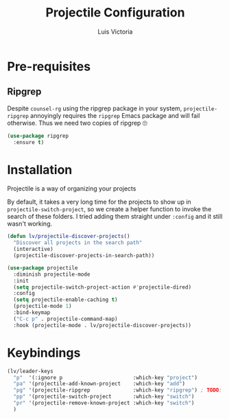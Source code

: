 #+TITLE: Projectile Configuration
#+AUTHOR: Luis Victoria
#+PROPERTY: header-args :tangle yes

* Pre-requisites
** Ripgrep
Despite =counsel-rg= using the ripgrep package in your system, =projectile-ripgrep= annoyingly requires the =ripgrep= Emacs package and will fail otherwise. Thus we need two copies of ripgrep 🙄

#+begin_src emacs-lisp
  (use-package ripgrep
    :ensure t)
#+end_src

* Installation
Projectile is a way of organizing your projects

By default, it takes a very long time for the projects to show up in ~projectile-switch-project~, so we create a helper function to invoke the search of these folders. I tried adding them straight under ~:config~ and it still wasn't working.

#+begin_src emacs-lisp
  (defun lv/projectile-discover-projects()
    "Discover all projects in the search path"
    (interactive)
    (projectile-discover-projects-in-search-path))
#+end_src

#+begin_src emacs-lisp
  (use-package projectile
    :diminish projectile-mode
    :init
    (setq projectile-switch-project-action #'projectile-dired)
    :config
    (setq projectile-enable-caching t)
    (projectile-mode 1)
    :bind-keymap
    ("C-c p" . projectile-command-map)
    :hook (projectile-mode . lv/projectile-discover-projects))
#+end_src

* Keybindings
#+begin_src emacs-lisp
  (lv/leader-keys
    "p"  '(:ignore p                       :which-key "project")
    "pa" '(projectile-add-known-project    :which-key "add")
    "pg" '(projectile-ripgrep              :which-key "ripgrep") ; TODO: Make it so that once you perform a search, the cursor automatically moves to this buffer
    "pp" '(projectile-switch-project       :which-key "switch")
    "pr" '(projectile-remove-known-project :which-key "switch")
    )
#+end_src
